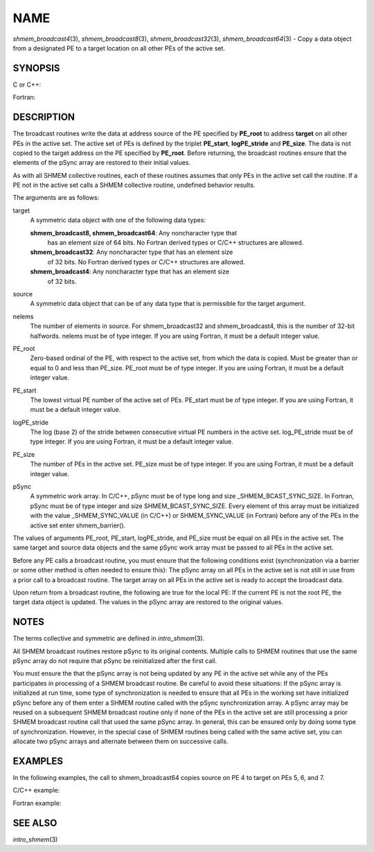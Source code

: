 NAME
~~~~

*shmem_broadcast4*\ (3), *shmem_broadcast8*\ (3),
*shmem_broadcast32*\ (3), *shmem_broadcast64*\ (3) - Copy a data object
from a designated PE to a target location on all other PEs of the active
set.

SYNOPSIS
========

C or C++:

.. code-block:: c++
   :linenos:

   #include <mpp/shmem.h>

   void shmem_broadcast32(void *target, const void *source,
     size_t nelems, int PE_root, int PE_start, int logPE_stride,
     int PE_size, long *pSync);

   void shmem_broadcast64(void *target, const void *source,
     size_t nelems, int PE_root, int PE_start, int logPE_stride,
     int PE_size, long *pSync);

Fortran:

.. code-block:: fortran
   :linenos:

   INCLUDE "mpp/shmem.fh"

   INTEGER nelems, PE_root, PE_start, logPE_stride, PE_size
   INTEGER pSync(SHMEM_BCAST_SYNC_SIZE)

   CALL SHMEM_BROADCAST4(target, source, nelems, PE_root,
   & PE_start, logPE_stride, PE_size, fIpSync)

   CALL SHMEM_BROADCAST8(target, source, nelems, PE_root,
   & PE_start, logPE_stride, PE_size, pSync)

   CALL SHMEM_BROADCAST32(target, source, nelems,
   & PE_root, PE_start, logPE_stride, PE_size, pSync)

   CALL SHMEM_BROADCAST64(target, source, nelems,
   & PE_root, PE_start, logPE_stride, PE_size, pSync)

DESCRIPTION
===========

The broadcast routines write the data at address source of the PE
specified by **PE_root** to address **target** on all other PEs in the
active set. The active set of PEs is defined by the triplet
**PE_start**, **logPE_stride** and **PE_size**. The data is not copied
to the target address on the PE specified by **PE_root**. Before
returning, the broadcast routines ensure that the elements of the pSync
array are restored to their initial values.

As with all SHMEM collective routines, each of these routines assumes
that only PEs in the active set call the routine. If a PE not in the
active set calls a SHMEM collective routine, undefined behavior results.

The arguments are as follows:

target
   A symmetric data object with one of the following data types:

   **shmem_broadcast8, shmem_broadcast64**: Any noncharacter type that
      has an element size of 64 bits. No Fortran derived types or C/C++
      structures are allowed.

   **shmem_broadcast32**: Any noncharacter type that has an element size
      of 32 bits. No Fortran derived types or C/C++ structures are
      allowed.

   **shmem_broadcast4**: Any noncharacter type that has an element size
      of 32 bits.

source
   A symmetric data object that can be of any data type that is
   permissible for the target argument.

nelems
   The number of elements in source. For shmem_broadcast32 and
   shmem_broadcast4, this is the number of 32-bit halfwords. nelems must
   be of type integer. If you are using Fortran, it must be a default
   integer value.

PE_root
   Zero-based ordinal of the PE, with respect to the active set, from
   which the data is copied. Must be greater than or equal to 0 and less
   than PE_size. PE_root must be of type integer. If you are using
   Fortran, it must be a default integer value.

PE_start
   The lowest virtual PE number of the active set of PEs. PE_start must
   be of type integer. If you are using Fortran, it must be a default
   integer value.

logPE_stride
   The log (base 2) of the stride between consecutive virtual PE numbers
   in the active set. log_PE_stride must be of type integer. If you are
   using Fortran, it must be a default integer value.

PE_size
   The number of PEs in the active set. PE_size must be of type integer.
   If you are using Fortran, it must be a default integer value.

pSync
   A symmetric work array. In C/C++, pSync must be of type long and size
   \_SHMEM_BCAST_SYNC_SIZE. In Fortran, pSync must be of type integer
   and size SHMEM_BCAST_SYNC_SIZE. Every element of this array must be
   initialized with the value \_SHMEM_SYNC_VALUE (in C/C++) or
   SHMEM_SYNC_VALUE (in Fortran) before any of the PEs in the active set
   enter shmem_barrier().

The values of arguments PE_root, PE_start, logPE_stride, and PE_size
must be equal on all PEs in the active set. The same target and source
data objects and the same pSync work array must be passed to all PEs in
the active set.

Before any PE calls a broadcast routine, you must ensure that the
following conditions exist (synchronization via a barrier or some other
method is often needed to ensure this): The pSync array on all PEs in
the active set is not still in use from a prior call to a broadcast
routine. The target array on all PEs in the active set is ready to
accept the broadcast data.

Upon return from a broadcast routine, the following are true for the
local PE: If the current PE is not the root PE, the target data object
is updated. The values in the pSync array are restored to the original
values.

NOTES
=====

The terms collective and symmetric are defined in *intro_shmem*\ (3).

All SHMEM broadcast routines restore pSync to its original contents.
Multiple calls to SHMEM routines that use the same pSync array do not
require that pSync be reinitialized after the first call.

You must ensure the that the pSync array is not being updated by any PE
in the active set while any of the PEs participates in processing of a
SHMEM broadcast routine. Be careful to avoid these situations: If the
pSync array is initialized at run time, some type of synchronization is
needed to ensure that all PEs in the working set have initialized pSync
before any of them enter a SHMEM routine called with the pSync
synchronization array. A pSync array may be reused on a subsequent SHMEM
broadcast routine only if none of the PEs in the active set are still
processing a prior SHMEM broadcast routine call that used the same pSync
array. In general, this can be ensured only by doing some type of
synchronization. However, in the special case of SHMEM routines being
called with the same active set, you can allocate two pSync arrays and
alternate between them on successive calls.

EXAMPLES
========

In the following examples, the call to shmem_broadcast64 copies source
on PE 4 to target on PEs 5, 6, and 7.

C/C++ example:

.. code-block:: c++
   :linenos:

   for (i=0; i < _SHMEM_BCAST_SYNC_SIZE; i++) {
     pSync[i] = _SHMEM_SYNC_VALUE;
   }
   shmem_barrier_all(); /* Wait for all PEs to initialize pSync */
   shmem_broadcast64(target, source, nelems, 0, 4, 0, 4, pSync);

Fortran example:

.. code-block:: fortran
   :linenos:

   INTEGER PSYNC(SHMEM_BCAST_SYNC_SIZE)
   INTEGER TARGET, SOURCE, NELEMS, PE_ROOT, PE_START,
   & LOGPE_STRIDE, PE_SIZE, PSYNC
   COMMON /COM/ TARGET, SOURCE
   DATA PSYNC /SHMEM_BCAST_SYNC_SIZE*SHMEM_SYNC_VALUE/

   CALL SHMEM_BROADCAST64(TARGET, SOURCE, NELEMS, 0, 4, 0, 4,
   & PSYNC)

SEE ALSO
========

*intro_shmem*\ (3)
